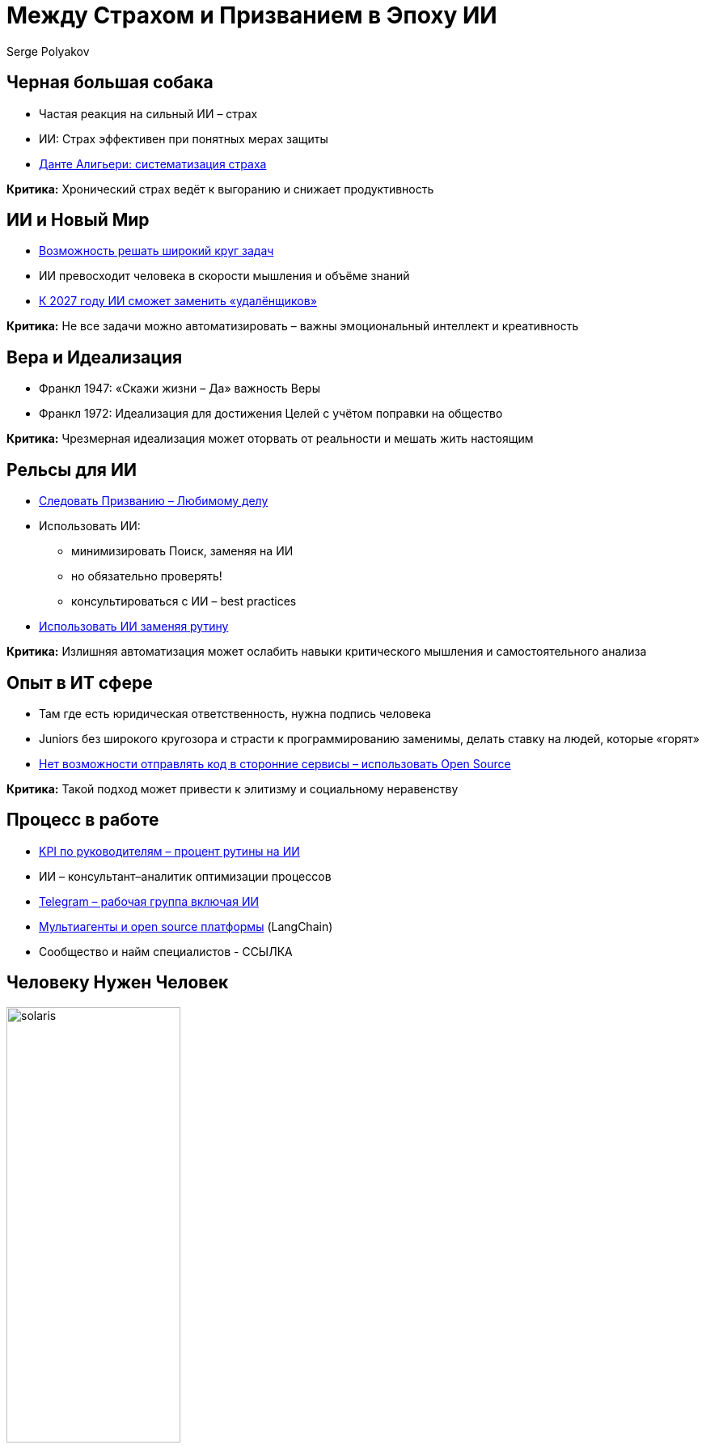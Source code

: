 = Между Страхом и Призванием в Эпоху ИИ
Serge Polyakov
:revealjs_theme: black

== Черная большая собака

* Частая реакция на сильный ИИ – страх
* ИИ: Страх эффективен при понятных мерах защиты
* https://text.sharedgoals.ru/ru/p2-110-system#larger_than_life[Данте Алигьери: систематизация страха]

[.important]
*Критика:* Хронический страх ведёт к выгоранию и снижает продуктивность

== ИИ и Новый Мир

* https://text.sharedgoals.ru/ru/p1-030-time#happy_tomorrow[Возможность решать широкий круг задач]
* ИИ превосходит человека в скорости мышления и объёме знаний
* https://text.sharedgoals.ru/ru/p2-160-routine#brave_new_world[К 2027 году ИИ сможет заменить «удалёнщиков»]

[.important]
*Критика:* Не все задачи можно автоматизировать – важны эмоциональный интеллект и креативность

== Вера и Идеализация

* Франкл 1947: «Скажи жизни – Да» важность Веры
* Франкл 1972: Идеализация для достижения Целей с учётом поправки на общество 

[.important]
*Критика:* Чрезмерная идеализация может оторвать от реальности и мешать жить настоящим

== Рельсы для ИИ

* https://text.sharedgoals.ru/ru/p1-020-call#frequent_happiness[Следовать Призванию – Любимому делу]
* Использовать ИИ: 
** минимизировать Поиск, заменяя на ИИ
** но обязательно проверять!
** консультироваться с ИИ – best practices
* https://text.sharedgoals.ru/ru/p2-160-routine#routine_as_disease[Использовать ИИ заменяя рутину]

[.important]
*Критика:* Излишняя автоматизация может ослабить навыки критического мышления и самостоятельного анализа

== Опыт в ИТ сфере

* Там где есть юридическая ответственность, нужна подпись человека
* Juniors без широкого кругозора и страсти к программированию заменимы, делать ставку на людей, которые «горят»
* https://text.sharedgoals.ru/ru/p2-170-opensource#freedom_of_choice[Нет возможности отправлять код в сторонние сервисы – использовать Open Source]

[.important]
*Критика:* Такой подход может привести к элитизму и социальному неравенству

== Процесс в работе

* https://text.sharedgoals.ru/ru/p2-140-digital#summary_and_references[KPI по руководителям – процент рутины на ИИ]
* ИИ – консультант–аналитик оптимизации процессов
* https://text.sharedgoals.ru/ru/p2-180-sharedgoals#telegram_principles[Telegram – рабочая группа включая ИИ]
* https://text.sharedgoals.ru/ru/p2-170-opensource#freedom_of_choice[Мультиагенты и open source платформы] (LangChain)
* Сообщество и найм специалистов - ССЫЛКА

== Человеку Нужен Человек

image::solaris.png[width=50%]
